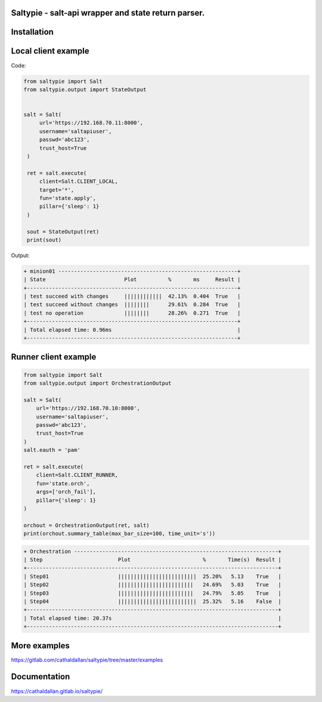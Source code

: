 Saltypie - salt-api wrapper and state return parser.
====================================================

Installation
============

.. code-block:: bash
   pip install saltypie


Local client example
====================

Code:

.. code-block:: python

   from saltypie import Salt
   from saltypie.output import StateOutput


   salt = Salt(
        url='https://192.168.70.11:8000',
        username='saltapiuser',
        passwd='abc123',
        trust_host=True
    )

    ret = salt.execute(
        client=Salt.CLIENT_LOCAL,
        target='*',
        fun='state.apply',
        pillar={'sleep': 1}
    )
    
    sout = StateOutput(ret)
    print(sout)

Output:

.. code-block:: bash

   + minion01 ---------------------------------------------------------+
   | State                         Plot          %       ms     Result |
   +-------------------------------------------------------------------+
   | test succeed with changes     ||||||||||||  42.13%  0.404  True   |
   | test succeed without changes  ||||||||      29.61%  0.284  True   |
   | test no operation             ||||||||      28.26%  0.271  True   |
   +-------------------------------------------------------------------+
   | Total elapsed time: 0.96ms                                        |
   +-------------------------------------------------------------------+


Runner client example
=====================

.. code-block:: python

   from saltypie import Salt
   from saltypie.output import OrchestrationOutput

   salt = Salt(
       url='https://192.168.70.10:8000',
       username='saltapiuser',
       passwd='abc123',
       trust_host=True
   )
   salt.eauth = 'pam'

   ret = salt.execute(
       client=Salt.CLIENT_RUNNER,
       fun='state.orch',
       args=['orch_fail'],
       pillar={'sleep': 1}
   )

   orchout = OrchestrationOutput(ret, salt)
   print(orchout.summary_table(max_bar_size=100, time_unit='s'))

.. code-block:: bash

   + Orchestration -----------------------------------------------------------------+
   | Step                        Plot                       %       Time(s)  Result |
   +--------------------------------------------------------------------------------+
   | Step01                      |||||||||||||||||||||||||  25.20%   5.13    True   |
   | Step02                      ||||||||||||||||||||||||   24.69%   5.03    True   |
   | Step03                      ||||||||||||||||||||||||   24.79%   5.05    True   |
   | Step04                      |||||||||||||||||||||||||  25.32%   5.16    False  |
   +--------------------------------------------------------------------------------+
   | Total elapsed time: 20.37s                                                     |
   +--------------------------------------------------------------------------------+


More examples
=============

https://gitlab.com/cathaldallan/saltypie/tree/master/examples


Documentation
=============

https://cathaldallan.gitlab.io/saltypie/